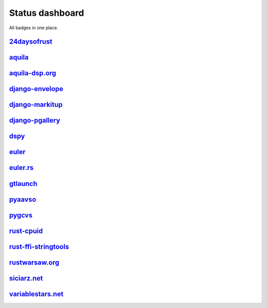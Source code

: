 ================
Status dashboard
================

All badges in one place.

`24daysofrust <https://github.com/zsiciarz/24daysofrust>`_
==========================================================

.. image:: https://travis-ci.org/zsiciarz/24daysofrust.svg?branch=master
    :target: https://travis-ci.org/zsiciarz/24daysofrust

.. image:: http://clippy.bashy.io/github/zsiciarz/24daysofrust/master/badge.svg
    :target: http://clippy.bashy.io/github/zsiciarz/24daysofrust/master/log

`aquila <https://github.com/zsiciarz/aquila>`_
==============================================

.. image:: https://ci.appveyor.com/api/projects/status/github/zsiciarz/aquila?branch=master&svg=true
    :target: https://ci.appveyor.com/project/zsiciarz/aquila

.. image:: https://travis-ci.org/zsiciarz/aquila.svg?branch=master
    :target: https://travis-ci.org/zsiciarz/aquila

.. image:: https://coveralls.io/repos/zsiciarz/aquila/badge.svg?branch=master
   :target: https://coveralls.io/r/zsiciarz/aquila?branch=master

.. image:: https://scan.coverity.com/projects/2786/badge.svg
   :target: https://scan.coverity.com/projects/2786

`aquila-dsp.org <https://github.com/zsiciarz/aquila-dsp.org>`_
==============================================================

.. image:: https://requires.io/github/zsiciarz/aquila-dsp.org/requirements.svg?branch=master
    :target: https://requires.io/github/zsiciarz/aquila-dsp.org/requirements/?branch=master
    :alt: Requirements Status

`django-envelope <https://github.com/zsiciarz/django-envelope>`_
================================================================

.. image:: https://requires.io/github/zsiciarz/django-envelope/requirements.svg?branch=develop
    :target: https://requires.io/github/zsiciarz/django-envelope/requirements/?branch=develop
    :alt: Requirements Status

.. image:: https://img.shields.io/pypi/v/django-envelope.svg
    :target: https://pypi.python.org/pypi/django-envelope/
    :alt: Latest PyPI version

.. image:: https://img.shields.io/pypi/dm/django-envelope.svg
    :target: https://pypi.python.org/pypi/django-envelope/
    :alt: Number of PyPI downloads

.. image:: https://img.shields.io/pypi/pyversions/django-envelope.svg
    :target: https://pypi.python.org/pypi/django-envelope/
    :alt: Supported Python versions

.. image:: https://img.shields.io/pypi/wheel/django-envelope.svg
    :target: https://pypi.python.org/pypi/django-envelope/
    :alt: Wheel Status

.. image:: https://travis-ci.org/zsiciarz/django-envelope.svg?branch=develop
    :target: https://travis-ci.org/zsiciarz/django-envelope

.. image:: https://coveralls.io/repos/zsiciarz/django-envelope/badge.svg
    :target: https://coveralls.io/r/zsiciarz/django-envelope

`django-markitup <https://github.com/zsiciarz/django-markitup>`_
================================================================

.. image:: https://img.shields.io/pypi/v/django-markitup.svg
    :target: https://pypi.python.org/pypi/django-markitup/
    :alt: Latest PyPI version

.. image:: https://img.shields.io/pypi/dm/django-markitup.svg
    :target: https://pypi.python.org/pypi/django-markitup/
    :alt: Number of PyPI downloads

.. image:: https://img.shields.io/pypi/pyversions/django-markitup.svg
    :target: https://pypi.python.org/pypi/django-markitup/
    :alt: Supported Python versions

.. image:: https://travis-ci.org/zsiciarz/django-markitup.svg
    :target: https://travis-ci.org/zsiciarz/django-markitup

`django-pgallery <https://github.com/zsiciarz/django-pgallery>`_
================================================================

.. image:: https://requires.io/github/zsiciarz/django-pgallery/requirements.svg?branch=master
    :target: https://requires.io/github/zsiciarz/django-pgallery/requirements/?branch=master
    :alt: Requirements Status

.. image:: https://img.shields.io/pypi/v/django-pgallery.svg
    :target: https://pypi.python.org/pypi/django-pgallery/
    :alt: Latest PyPI version

.. image:: https://img.shields.io/pypi/dm/django-pgallery.svg
    :target: https://pypi.python.org/pypi/django-pgallery/
    :alt: Number of PyPI downloads

.. image:: https://img.shields.io/pypi/pyversions/django-pgallery.svg
    :target: https://pypi.python.org/pypi/django-pgallery/
    :alt: Supported Python versions

.. image:: https://img.shields.io/pypi/wheel/django-pgallery.svg
    :target: https://pypi.python.org/pypi/django-pgallery/
    :alt: Wheel Status

.. image:: https://travis-ci.org/zsiciarz/django-pgallery.svg?branch=master
    :target: https://travis-ci.org/zsiciarz/django-pgallery

.. image:: https://coveralls.io/repos/zsiciarz/django-pgallery/badge.svg?branch=master
    :target: https://coveralls.io/r/zsiciarz/django-pgallery?branch=master

`dspy <https://github.com/zsiciarz/dspy>`_
==========================================

.. image:: https://requires.io/github/zsiciarz/dspy/requirements.svg?branch=master
    :target: https://requires.io/github/zsiciarz/dspy/requirements/?branch=master
    :alt: Requirements Status

`euler <https://github.com/zsiciarz/euler>`_
==================================================

.. image:: https://travis-ci.org/zsiciarz/euler.svg?branch=master
    :target: https://travis-ci.org/zsiciarz/euler

`euler.rs <https://github.com/zsiciarz/euler.rs>`_
==================================================

.. image:: https://travis-ci.org/zsiciarz/euler.rs.svg?branch=master
    :target: https://travis-ci.org/zsiciarz/euler.rs

.. image:: http://clippy.bashy.io/github/zsiciarz/euler.rs/master/badge.svg
    :target: http://clippy.bashy.io/github/zsiciarz/euler.rs/master/log

`gtlaunch <https://github.com/GoldenLine/gtlaunch>`_
====================================================

.. image:: https://img.shields.io/pypi/v/gtlaunch.svg
    :target: https://pypi.python.org/pypi/gtlaunch/
    :alt: Latest PyPI version

.. image:: https://img.shields.io/pypi/dm/gtlaunch.svg
    :target: https://pypi.python.org/pypi/gtlaunch/
    :alt: Number of PyPI downloads

.. image:: https://img.shields.io/pypi/pyversions/gtlaunch.svg
    :target: https://pypi.python.org/pypi/gtlaunch/
    :alt: Supported Python versions

.. image:: https://img.shields.io/pypi/wheel/gtlaunch.svg
    :target: https://pypi.python.org/pypi/gtlaunch/
    :alt: Wheel Status

.. image:: https://travis-ci.org/GoldenLine/gtlaunch.svg?branch=master
    :target: https://travis-ci.org/GoldenLine/gtlaunch

.. image:: https://coveralls.io/repos/GoldenLine/gtlaunch/badge.svg?branch=master
    :target: https://coveralls.io/r/GoldenLine/gtlaunch?branch=master

`pyaavso <https://github.com/zsiciarz/pyaavso>`_
================================================

.. image:: https://requires.io/github/zsiciarz/pyaavso/requirements.svg?branch=master
    :target: https://requires.io/github/zsiciarz/pyaavso/requirements/?branch=master
    :alt: Requirements Status

.. image:: https://img.shields.io/pypi/v/pyaavso.svg
    :target: https://pypi.python.org/pypi/pyaavso/
    :alt: Latest PyPI version

.. image:: https://img.shields.io/pypi/dm/pyaavso.svg
    :target: https://pypi.python.org/pypi/pyaavso/
    :alt: Number of PyPI downloads

.. image:: https://img.shields.io/pypi/pyversions/pyaavso.svg
    :target: https://pypi.python.org/pypi/pyaavso/
    :alt: Supported Python versions

.. image:: https://img.shields.io/pypi/wheel/pyaavso.svg
    :target: https://pypi.python.org/pypi/pyaavso/
    :alt: Wheel Status

.. image:: https://travis-ci.org/zsiciarz/pyaavso.svg?branch=master
    :target: https://travis-ci.org/zsiciarz/pyaavso

.. image:: https://coveralls.io/repos/zsiciarz/pyaavso/badge.svg?branch=master
    :target: https://coveralls.io/r/zsiciarz/pyaavso?branch=master

`pygcvs <https://github.com/zsiciarz/pygcvs>`_
==============================================

.. image:: https://requires.io/github/zsiciarz/pygcvs/requirements.svg?branch=master
    :target: https://requires.io/github/zsiciarz/pygcvs/requirements/?branch=master
    :alt: Requirements Status

.. image:: https://img.shields.io/pypi/v/pygcvs.svg
    :target: https://pypi.python.org/pypi/pygcvs/
    :alt: Latest PyPI version

.. image:: https://img.shields.io/pypi/dm/pygcvs.svg
    :target: https://pypi.python.org/pypi/pygcvs/
    :alt: Number of PyPI downloads

.. image:: https://img.shields.io/pypi/pyversions/pygcvs.svg
    :target: https://pypi.python.org/pypi/pygcvs/
    :alt: Supported Python versions

.. image:: https://img.shields.io/pypi/wheel/pygcvs.svg
    :target: https://pypi.python.org/pypi/pygcvs/
    :alt: Wheel Status

.. image:: https://travis-ci.org/zsiciarz/pygcvs.svg?branch=master
    :target: https://travis-ci.org/zsiciarz/pygcvs

.. image:: https://coveralls.io/repos/zsiciarz/pygcvs/badge.svg?branch=master
    :target: https://coveralls.io/r/zsiciarz/pygcvs?branch=master

`rust-cpuid <https://github.com/zsiciarz/rust-cpuid>`_
======================================================

.. image:: https://img.shields.io/crates/v/cpuid.svg
    :target: https://crates.io/crates/cpuid

.. image:: https://travis-ci.org/zsiciarz/rust-cpuid.svg?branch=master
    :target: https://travis-ci.org/zsiciarz/rust-cpuid

.. image:: https://coveralls.io/repos/zsiciarz/rust-cpuid/badge.svg?branch=master
    :target: https://coveralls.io/r/zsiciarz/rust-cpuid?branch=master

`rust-ffi-stringtools <https://github.com/zsiciarz/rust-ffi-stringtools>`_
==========================================================================

.. image:: https://travis-ci.org/zsiciarz/rust-ffi-stringtools.svg?branch=master
    :target: https://travis-ci.org/zsiciarz/rust-ffi-stringtools

`rustwarsaw.org <https://github.com/rustwarsaw/rustwarsaw.org>`_
================================================================

.. image:: https://travis-ci.org/rustwarsaw/rustwarsaw.org.svg?branch=master
    :target: https://travis-ci.org/rustwarsaw/rustwarsaw.org

.. image:: http://clippy.bashy.io/github/rustwarsaw/rustwarsaw.org/master/badge.svg
    :target: http://clippy.bashy.io/github/rustwarsaw/rustwarsaw.org/master/log

`siciarz.net <https://github.com/zsiciarz/siciarz.net>`_
========================================================

.. image:: https://requires.io/github/zsiciarz/siciarz.net/requirements.svg?branch=master
    :target: https://requires.io/github/zsiciarz/siciarz.net/requirements/?branch=master
    :alt: Requirements Status

.. image:: https://david-dm.org/zsiciarz/siciarz.net.svg
     :target: https://david-dm.org/zsiciarz/siciarz.net

.. image:: https://david-dm.org/zsiciarz/siciarz.net/dev-status.svg
     :target: https://david-dm.org/zsiciarz/siciarz.net#info=devDependencies

.. image:: https://travis-ci.org/zsiciarz/siciarz.net.svg?branch=master
    :target: https://travis-ci.org/zsiciarz/siciarz.net

.. image:: https://coveralls.io/repos/zsiciarz/siciarz.net/badge.svg?branch=master
  :target: https://coveralls.io/r/zsiciarz/siciarz.net?branch=master

`variablestars.net <https://github.com/zsiciarz/variablestars.net>`_
====================================================================

.. image:: https://requires.io/github/zsiciarz/variablestars.net/requirements.svg?branch=master
    :target: https://requires.io/github/zsiciarz/variablestars.net/requirements/?branch=master
    :alt: Requirements Status

.. image:: https://travis-ci.org/zsiciarz/variablestars.net.svg?branch=master
    :target: https://travis-ci.org/zsiciarz/variablestars.net

.. image:: https://coveralls.io/repos/zsiciarz/variablestars.net/badge.svg?branch=master
    :target: https://coveralls.io/r/zsiciarz/variablestars.net?branch=master
